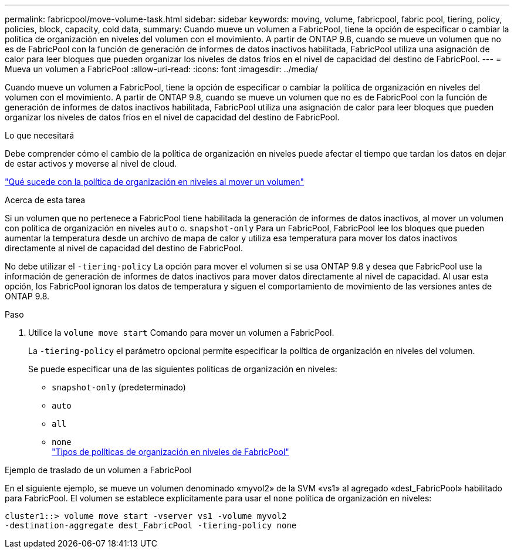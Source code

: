 ---
permalink: fabricpool/move-volume-task.html 
sidebar: sidebar 
keywords: moving, volume, fabricpool, fabric pool, tiering, policy, policies, block, capacity, cold data, 
summary: Cuando mueve un volumen a FabricPool, tiene la opción de especificar o cambiar la política de organización en niveles del volumen con el movimiento. A partir de ONTAP 9.8, cuando se mueve un volumen que no es de FabricPool con la función de generación de informes de datos inactivos habilitada, FabricPool utiliza una asignación de calor para leer bloques que pueden organizar los niveles de datos fríos en el nivel de capacidad del destino de FabricPool. 
---
= Mueva un volumen a FabricPool
:allow-uri-read: 
:icons: font
:imagesdir: ../media/


[role="lead"]
Cuando mueve un volumen a FabricPool, tiene la opción de especificar o cambiar la política de organización en niveles del volumen con el movimiento. A partir de ONTAP 9.8, cuando se mueve un volumen que no es de FabricPool con la función de generación de informes de datos inactivos habilitada, FabricPool utiliza una asignación de calor para leer bloques que pueden organizar los niveles de datos fríos en el nivel de capacidad del destino de FabricPool.

.Lo que necesitará
Debe comprender cómo el cambio de la política de organización en niveles puede afectar el tiempo que tardan los datos en dejar de estar activos y moverse al nivel de cloud.

link:tiering-policies-concept.html#what-happens-to-the-tiering-policy-when-you-move-a-volume["Qué sucede con la política de organización en niveles al mover un volumen"]

.Acerca de esta tarea
Si un volumen que no pertenece a FabricPool tiene habilitada la generación de informes de datos inactivos, al mover un volumen con política de organización en niveles `auto` o. `snapshot-only` Para un FabricPool, FabricPool lee los bloques que pueden aumentar la temperatura desde un archivo de mapa de calor y utiliza esa temperatura para mover los datos inactivos directamente al nivel de capacidad del destino de FabricPool.

No debe utilizar el `-tiering-policy` La opción para mover el volumen si se usa ONTAP 9.8 y desea que FabricPool use la información de generación de informes de datos inactivos para mover datos directamente al nivel de capacidad. Al usar esta opción, los FabricPool ignoran los datos de temperatura y siguen el comportamiento de movimiento de las versiones antes de ONTAP 9.8.

.Paso
. Utilice la `volume move start` Comando para mover un volumen a FabricPool.
+
La `-tiering-policy` el parámetro opcional permite especificar la política de organización en niveles del volumen.

+
Se puede especificar una de las siguientes políticas de organización en niveles:

+
** `snapshot-only` (predeterminado)
** `auto`
** `all`
** `none`
 +
link:tiering-policies-concept.html#types-of-fabricpool-tiering-policies["Tipos de políticas de organización en niveles de FabricPool"]




.Ejemplo de traslado de un volumen a FabricPool
En el siguiente ejemplo, se mueve un volumen denominado «myvol2» de la SVM «vs1» al agregado «dest_FabricPool» habilitado para FabricPool. El volumen se establece explícitamente para usar el `none` política de organización en niveles:

[listing]
----
cluster1::> volume move start -vserver vs1 -volume myvol2
-destination-aggregate dest_FabricPool -tiering-policy none
----